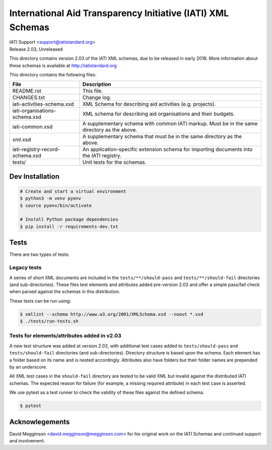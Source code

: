 International Aid Transparency Initiative (IATI) XML Schemas
============================================================

.. image:: https://travis-ci.org/IATI/IATI-Schemas.svg?branch=version-2.03
    :target: https://travis-ci.org/IATI/IATI-Schemas

.. image:: https://github.com/IATI/IATI-Schemas/workflows/CI_Tests/badge.svg
   :target: https://github.com/IATI/IATI-Standard-Website/actions

| IATI Support <support@iatistandard.org>
| Release 2.03, Unreleased

This directory contains version 2.03 of the IATI XML schemas, due to be released in early 2018. More information about these schemas is available at http://iatistandard.org

This directory contains the following files:

=============================== ========================================
File                            Description
=============================== ========================================
README.rst                      This file.

CHANGES.txt                     Change log.

iati-activities-schema.xsd      XML Schema for describing aid activities
                                (e.g. projects).

iati-organisations-schema.xsd   XML schema for describing aid
                                organisations and their budgets.

iati-common.xsd                 A supplementary schema with common
                                IATI markup.  Must be in the same
                                directory as the above.

xml.xsd                         A supplementary schema that must be in
                                the same directory as the above.

iati-registry-record-schema.xsd An application-specific extension
                                schema for importing documents into
                                the IATI registry.

tests/                          Unit tests for the schemas.
=============================== ========================================

Dev Installation
----------------

.. code-block:: bash

  # Create and start a virtual environment
  $ python3 -m venv pyenv
  $ source pyenv/bin/activate

  # Install Python package dependencies
  $ pip install -r requirements-dev.txt


Tests
-----

There are two types of tests:

Legacy tests
~~~~~~~~~~~~

A series of short XML documents are included in the ``tests/**/should-pass``  and ``tests/**/should-fail`` directories (and sub-directories). These files test elements and attributes added pre-version 2.03 and offer a simple pass/fail check when parsed against the schemas in this distribution.

These tests can be run using:

.. code-block:: bash

   $ xmllint --schema http://www.w3.org/2001/XMLSchema.xsd --noout *.xsd
   $ ./tests/run-tests.sh

Tests for elements/attributes added in v2.03
~~~~~~~~~~~~~~~~~~~~~~~~~~~~~~~~~~~~~~~~~~~~

A new test structure was added at version 2.03, with additional test cases added to ``tests/should-pass`` and ``tests/should-fail`` directories (and sub-directories). Directory structure is based upon the schema. Each element has a folder based on its name and is nested accordingly. Attributes also have folders but their folder names are prepended by an underscore.

All XML test cases in the ``should-fail`` directory are tested to be valid XML but invalid against the distributed IATI schemas.  The expected reason for failure (for example, a missing required attribute) in each test case is asserted.

We use pytest as a test runner to check the validity of these files against the defined schema.

.. code-block:: bash

   $ pytest


Acknowlegements
---------------

David Megginson <david.megginson@megginson.com> for his original work on the IATI Schemas and continued support and involvement.
